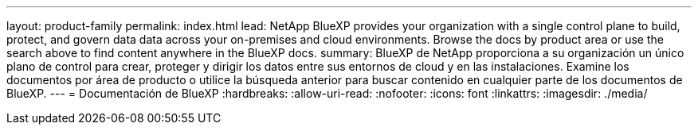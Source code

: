 ---
layout: product-family 
permalink: index.html 
lead: NetApp BlueXP provides your organization with a single control plane to build, protect, and govern data data across your on-premises and cloud environments. Browse the docs by product area or use the search above to find content anywhere in the BlueXP docs. 
summary: BlueXP de NetApp proporciona a su organización un único plano de control para crear, proteger y dirigir los datos entre sus entornos de cloud y en las instalaciones. Examine los documentos por área de producto o utilice la búsqueda anterior para buscar contenido en cualquier parte de los documentos de BlueXP. 
---
= Documentación de BlueXP
:hardbreaks:
:allow-uri-read: 
:nofooter: 
:icons: font
:linkattrs: 
:imagesdir: ./media/


